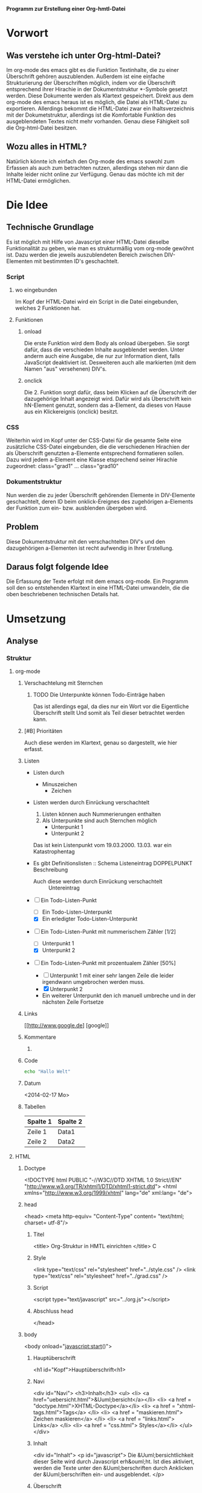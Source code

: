 *Programm zur Erstellung einer Org-hmtl-Datei*
* Vorwort
** Was verstehe ich unter Org-html-Datei?
Im org-mode des emacs gibt es die Funktion Textinhalte, die zu einer
Überschrift gehören auszublenden.  Außerdem ist eine einfache
Strukturierung der Überschriften möglich, indem vor die Überschrift
entsprechend ihrer Hirachie in der Dokumentstruktur *-Symbole gesetzt
werden. 
Diese Dokumente werden als Klartext gespeichert.
Direkt aus dem org-mode des emacs heraus ist es möglich, die Datei als
HTML-Datei zu exportieren.  Allerdings bekommt die HTML-Datei zwar ein
Ihaltsverzeichnis mit der Dokumetstruktur, allerdings ist die
Komfortable Funktion des ausgeblendeten Textes nicht mehr vorhanden.
Genau diese Fähigkeit soll die Org-html-Datei besitzen.
** Wozu alles in HTML?
Natürlich könnte ich einfach den Org-mode des emacs sowohl zum
Erfassen als auch zum betrachten nutzen, allerdings stehen mir dann
die Inhalte leider nicht online zur Verfügung. 
Genau das möchte ich mit der HTML-Datei ermöglichen.

* Die Idee
** Technische Grundlage
Es ist möglich mit Hilfe von Javascript einer HTML-Datei dieselbe
Funktionalität zu geben, wie man es strukturmäßig vom org-mode gewöhnt
ist. Dazu werden die jeweils auszublendeten Bereich zwischen
DIV-Elementen mit bestimmten ID's geschachtelt.
*** Script
**** wo eingebunden
Im Kopf der HTML-Datei wird ein Script in die Datei eingebunden,
welches 2 Funktionen hat.
**** Funktionen
***** onload  
Die erste Funktion wird dem Body als onload übergeben.
Sie sorgt dafür, dass die verschieden Inhalte ausgeblendet werden.
Unter anderm auch eine Ausgabe, die nur zur Information dient, falls
JavaScript deaktiviert ist. Desweiteren auch alle markierten (mit dem Namen
"aus" versehenen) DIV's.
***** onclick
Die 2. Funktion sorgt dafür, dass beim Klicken auf die Überschrift der dazugehörige Inhalt
angezeigt wird. Dafür wird als Überschrift kein hN-Element genutzt,
sondern das a-Element, da dieses von Hause aus ein Klickereignis
(onclick) besitzt.

*** CSS
Weiterhin wird im Kopf unter der CSS-Datei für die gesamte Seite eine
zusätzliche CSS-Datei eingebunden, die die verschiedenen Hirachien der
als Überschrift genutzten a-Elemente entsprechend formatieren sollen.
Dazu wird jedem a-Element eine Klasse etsprechend seiner Hirachie
zugeordnet:  class="grad1" ... class="grad10"
*** Dokumentstruktur
Nun werden die zu jeder Überschrift gehörenden Elemente in
DIV-Elemente geschachtelt, deren ID beim onklick-Ereignes des
zugehörigen a-Elements der Funktion zum ein- bzw. ausblenden übergeben
wird. 

** Problem
Diese Dokumentstruktur mit den verschachtelten DIV's und den
dazugehörigen a-Elementen ist recht aufwendig in Ihrer Erstellung.
** Daraus folgt folgende Idee
Die Erfassung der Texte erfolgt mit dem emacs org-mode.
Ein Programm soll den so entstehenden Klartext in eine HTML-Datei umwandeln,
die die oben beschriebenen technischen Details hat.

* Umsetzung
** Analyse
*** Struktur
**** org-mode
***** Verschachtelung mit Sternchen
****** TODO Die Unterpunkte können Todo-Einträge haben
Das ist allerdings egal, da dies nur ein Wort vor die Eigentliche Überschrift stellt
Und somit als Teil dieser betrachtet werden kann.
***** [#B] Prioritäten
Auch diese werden im Klartext, genau so dargestellt, wie hier erfasst.
***** Listen
- Listen durch
  - Minuszeichen
    + Zeichen
- Listen werden durch Einrückung verschachtelt
  1. Listen können auch Nummerierungen enthalten
  2. Als Unterpunkte sind auch Sternchen möglich
     * Unterpunkt 1
     * Unterpunkt 2
  Das ist kein Listenpunkt vom 19.03.2000.
  13.03. war ein Katastrophentag

- Es gibt Definitionslisten :: Schema Listeneintrag DOPPELPUNKT Beschreibung
  - Auch diese werden durch Einrückung verschachtelt :: Untereintrag
- [-] Ein Todo-Listen-Punkt
  - [ ] Ein Todo-Listen-Unterpunkt
  - [X] Ein erledigter Todo-Listen-Unterpunkt
- [-] Ein Todo-Listen-Punkt mit nummerischem Zähler [1/2]
  - [ ] Unterpunkt 1
  - [X] Unterpunkt 2
- [-] Ein Todo-Listen-Punkt mit prozentualem Zähler [50%]
  - [ ] Unterpunkt 1 mit einer sehr langen Zeile die leider irgendwann
    umgebrochen werden muss.
  - [X] Unterpunkt 2
  - Ein weiterer Unterpunkt den ich manuell umbreche
    und in der nächsten Zeile Fortsetze

***** Links
[[http://www.google.de] [google]]
***** Kommentare
# Kommentar 1
****** COMMENT Kommentar 2
Hier kommt mein Kommentar
und die zweite Zeile meines Kommentares
***** Code
#+BEGIN_SRC sh
echo "Hallo Welt"
#+END_SRC
***** Datum
<2014-02-17 Mo>
***** Tabellen
| Spalte 1 | Spalte 2 |
|----------+----------|
| Zeile 1  | Data1    |
| Zeile 2  | Data2    |

**** HTML
***** Doctype
 
<!DOCTYPE html PUBLIC "-//W3C//DTD XHTML 1.0 Strict//EN" "http://www.w3.org/TR/xhtml1/DTD/xhtml1-strict.dtd">
<html xmlns="http://www.w3.org/1999/xhtml" lang="de" xml:lang= "de">

***** head

<head>
<meta http-equiv= "Content-Type" content= "text/html; charset=
utf-8"/>

******* Titel

<title> Org-Struktur in HMTL einrichten </title>
C
******* Style

<link type="text/css" rel="stylesheet" href="../style.css" />
<link type="text/css" rel="stylesheet" href="../grad.css" />

******* Script 

<script type="text/javascript" src="../org.js"></script>

******* Abschluss head

</head>

***** body

<body onload="javascript:start()">

****** Hauptüberschrift

<h1 id="Kopf">Hauptüberschrift<h1>

****** Navi

<div id="Navi">
<h3>Inhalt</h3>
<ul>
<li> <a href="uebersicht.html">&Uuml;bersicht</a></li> 
<li> <a href = "doctype.html">XHTML-Doctype</a></li>
<li> <a href = "xhtml-tags.html">Tags</a> </li>
<li> <a href = "maskieren.html"> Zeichen maskieren</a> </li>
<li> <a href = "links.html"> Links</a> </li>
<li> <a href = "css.html"> Styles</a></li>
</ul>
</div>

****** Inhalt
<div id="Inhalt">
  <p id="javascript">
    Die &Uuml;bersichtlichkeit dieser Seite wird durch Javascript erh&ouml;ht.
    Ist dies aktiviert, werden die Texte unter den &Uuml;berschriften durch
    Anklicken der &Uuml;berschriften ein- und ausgeblendet.
  </p>

****** Überschrift
******** 1. Überschrift
<a class="grad1" onclick="javascript:Sicht('Vorwort');">
Vorwort
</a>
******** folgende Überschriften
<br/>
<a class="gradN" onclick="javascript:Sicht(DivID);">
Überschrift
</a>
****** Div-Element
<div id=DivID name="aus">
<p>
Textinhalt 
</p>
</div>
******** Weitere Verschachtlung
innerhalb des Div-Element eine Folgeüberschrift mit dazugehörigen Div-Element

****** Tabellen
- Tabellen werden mit 
 - <table> begonnen
 - </table> geschlossen
- Tabellenzeilen werden mit
 - <tr> begonnen
 - </tr> geschlossen
- Spaltentitel werden mit
 - <th> begonnen
 - </th> geschlossen
- Spalteninhalte werden mit
 - <td> begonnen
 - </td> geschlossen
***** Abschluss
</div>
</body>
</html> 
*** Brainstorm
**** Variablen
***** Hauptüberschrift
Die Hauptüberschrift ergibt sich entweder aus der ersten Zeile,
wenn diese ohne Struktur-Zeichen steht, oder mit Sternchen beginnt und endet,
was einem Fettdruck bedeutet
***** Strukturzeichen
- ueberschriftZeichen ='* '
- Grad entspricht der Anzahl der *
- ListenZeichen = '-'
- CodeBegin = '#+BEGIN_SRC'
- CodeEnde = '#+END_SRC'
- Kommentar 
  - '#' wenn nicht Code-Begin
  - '* COMMENT' Überschrift mit ersten Wort 'COMMENT'
- Links
  - LinkZeichen= '[['
  - Link direkt hinter Linkzeichen bis ']'
  - Linktext hintere Klammer bis ']]'
- Prioritätszeichen='[#' /Schließt Todo-Liste aus 
- Tabellenkennzeichen | gefolgt von Text | Text  |
 
***** DivID
Setzt sich aus der Überschrift ohne Leerzeichen zusammen
**** Algorythmus
***** Beschreibung
****** Lege eine html-Datei mit dem Namen der org-datei und endung html an
****** Schreibe den Doctyp + den Begin von head als erstes
<!DOCTYPE html PUBLIC "-//W3C//DTD XHTML 1.0 Strict//EN" "http://www.w3.org/TR/xhtml1/DTD/xhtml1-strict.dtd">
<html xmlns="http://www.w3.org/1999/xhtml" lang="de" xml:lang="de">
<head>
<meta http-equiv="Content-Type" content="text/html; charset=utf-8"/>

****** Lies die Datei zeilenweise
****** Teste auf Überschrift
******* ist das erste Zeichen ein Buchstabe oder folgt dem Stern kein Leerzeichen
nimm die Zeile als Überschrift und setze sie als Titel
******* sonst
Setze den Namen der org-Datei ohne Endung als Titel

****** schreibe die Style- und Script-Bindings und schließe head
<link type="text/css" rel="stylesheet" href="../style.css" />
<link type="text/css" rel="stylesheet" href="../grad.css" />
<script type="text/javascript" src="../org.js"></script>

***** Vereinfachung
Das schwierigste ist die Erstellung der Überschriften und Inhaltverschaftelung.
Deshalb will ich mich zunächst darum bemühen und die restlichen Bestandteile
zunächst außen vor lassen.
****** Ansatz
- setze Tab als '  ' # 2xSpace
- zeilenweises einlesen der org-datei
- Suche nach '* '
- Lies Überschrift = Text hinter '* ' aus
- setze divID aus Überschrift ohne Leerzeichen zusammen
- fuege divID zu den divIDs hinzu
- bestimme Grad aus der aus der Anzahl der Sterne
- Wenn der Grad höher ist als der vorherige
  - setze a-Element 
    - </br>
    - </a class="grad"+str(grad) onclick="javascript:Sicht(divID);">
    - Schreibe Tab + Überschrift
    - </a>
  - setze div-Element
    - <div id=divID name="aus">
    - Schreibe Tap + <p>
    - für alle Zeilen bis zum nächsten Stern:  
      - Schreibe 2Tab + Zeile
    - Schreibe Tap + </p>
- sonst 
  - schreibe </div> <!-- pop(divIDs) -->

- Wenn Grad gleich Vorgänger :: vorgänger DIV schließen / neues DIV öffnen
- Wenn Grad größer Vorgänger :: nur neues DIV öffnen
- Wenn Grad kleiner Vorgänger :: AterGrad-neuerGrad+1 schließende DIV's

****** DONE Einrückungen + Kommentarüberschriften
Mein Code kann im Moment die Komplett richtige Überschrift-Div Struktur
mit richtiger Verschachtelung und mit Kommentaren versehen als
HTML-Datei erstellen.
- [X] Der resultierende Code ist aber mangels Einrückungen eher unleserlich
- [X] Im Momment wird eine Überschrift mit dem Schlüsselwort COMMENT übernommen.
****** DONE Wenn keine Überschriften folgen, werden die Divs nicht geschlossen
hier muss ich einfach nach dem schließen der Orginal-Datei so tuen als gäbe es eine 
Überschrift nulltem grades

****** TODO Inhalte Einfügen
******* TODO Listen
Listen fangen mit Minuszeichen, gefolgt von Leerzeichen an
folgt eine Einrückung mit weitern Minuszeichen ist dies ein Unterpunkt
Alternativ können Listen auch mit Zahlen (1. / 1) ) gekenzeichnet sein.
Problem: ein Listeneintrag kann über mehrere Zeilen gehen
Lösung: Geht ein Listenpunkt über mehrere Zeilen so beginnt die
Nächste Zeile eingerückt an selber Stelle wie der Listenpunkt hinter
dem Listenzeichen!
Es sind folgende Listentypen zu unterscheiden
******** <ul>
********* Erkennung
Alle Listen mit 
- Minus
- Plus
- Stern

********* Syntax
<ul>
  <li> ...... </li>
</ul>
******** <ol>
********* Erkennung
Alle Listen mit:
- Ziffer Punkt
- Ziffer Klammer
********* Syntax
<ol>
  <li> ...... </li>
</ol>

******** <dl>
********* Erkennung
Alle Listen wie <ul> die zwei Doppelpunkte als Trennung haben.

********* Syntax
- <dl>
 - <dt> Term </dt>
 - <dd> Definition </dd>
- </dl>


* Tests 
** Eine Überschrift, die einfach viel zu lang für eine einzige Zeile ist und deshalb irgendwann umgebrochen wird, auch wenn Sie dadurch ungewöhnlich lang wird, dies scheint allerdings nicht zu passieren
eine Überschrift wird och im Autofill-Mode im Emacs nicht
umgebrochen. Deshalb muss ich mir darüber keine Gedanken machen.
** Formatierungen
- *Text* => Text fett => <b>Text</b>
- !Text! => Text stark => <strong>Text</strong>
- =Code= => Codeformat=> <code>Code</code>
- \\Text\\ => Text italic => <i>Text</i>
- _Text_ => Text unterstrichen => <u>Text</u>
- +Text+ => Text durchgestrichen => <s>Text</s>
- ~Text~ => Text hervorgehoben => <em>Text</em>
*** COMMENT Verstecken
**** versteckt
**** interessant
- eins
- zwei
- drei
** Formatierung über mehrere Zeilen

*Der Text soll fett gedruckt werden
auch nach dem Umbruch* 

*Beim mannuellen Umbruch hat das nicht funktioniert, wie sieht es
jetzt beim automatischen Umbruch aus*

*Wenn es sich um einen eigenen Absatz handelt funktioniert der
 Fettdruck auch im emacs ohne Probleme*

Ein Zeilenumbruch läst im Emachs keine Formatierung zu.
** Gedanken
Das Programm könnte so gestaltet werden, das für jede Formatierung ein
Flag steuert, ob die Formatierung aktiv ist oder nicht. Beim ersten
auftreten eines Indikators wird das Flag aktiv geschaltet bis entweder
der Indikator wiederholt vorgefunden wird, oder der Block beendet wird.
[[ www.google.de  ] [ test   ]]

zu finden im Verzeichnis \\/etc/\\

** COMMENT Das folgende soll keiner wissen
das hier ist alles total geheim
Es sol aber in den Kommentaren
der HTML-Datei stehen
*** Das ist immer noch ein Kommentar
Das ist sehr wichtig!
*sehr wichtig*
**** Und das erst recht
fkeg
*** Was auch noch Kommentiert werden muss
!Soll auch nicht auf der Seite angezeigt werden!
** hier geht es weiter
# Das ist eine einzelne Kommentarzeile
alles unter dem Text im Bereich ** Gedanken "zu finden im Verzeichnis
\\/etc/\\ bis hier her ist auskommentiert.
** COMMENT Konvertierungseinstellungen
#+ZIEL_DATEI : /home/maik/Dokumente/workspace/html/myPage/html-lernen/html-maker
#+NAVI_LINK : ../index.html : Home
#+NAVI_LINK : ../Maiks Blog/emacs.html : emacs
#+NAVI_LINK : org-struktur.html : org-Sstruktur
#+DOC_HEADLINE : Versuch
#+DOC_TITEL : HTML einfach
#+PFAD_SCRIPT : ../org.js
#+PFAD_CSS : ../style.css
#+PFAD_CSS : ../grad.css
#+TOC: 3

* Ergänzung
** COMMENT Fertig
jetzt ist Schluß

